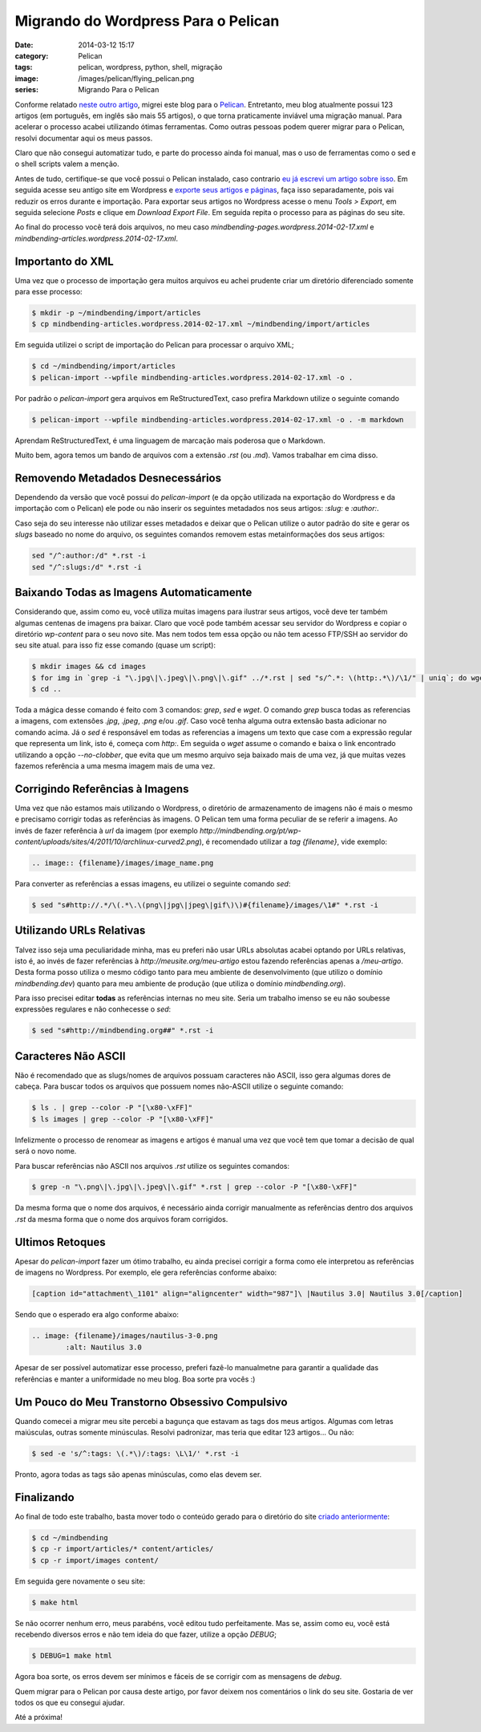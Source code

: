 Migrando do Wordpress Para o Pelican
####################################
:date: 2014-03-12 15:17
:category: Pelican
:tags: pelican, wordpress, python, shell, migração
:image: /images/pelican/flying_pelican.png
:series: Migrando Para o Pelican

Conforme relatado `neste outro artigo`_, migrei este blog para o `Pelican`_. Entretanto, meu blog atualmente possui 123 artigos (em português, em inglês são mais 55 artigos), o que torna praticamente inviável uma migração manual. Para acelerar o processo acabei utilizando ótimas ferramentas. Como outras pessoas podem querer migrar para o Pelican, resolvi documentar aqui os meus passos.

.. image:: {filename}/images/pelican/pelican_blueprint.png
        :align: center
        :alt: Pelican
        :target: {filename}/images/pelican/pelican_blueprint.png

Claro que não consegui automatizar tudo, e parte do processo ainda foi manual, mas o uso de ferramentas como o sed e o shell scripts valem a menção.

.. more

Antes de tudo, certifique-se que você possui o Pelican instalado, caso contrario `eu já escrevi um artigo sobre isso`_. Em seguida acesse seu antigo site em Wordpress e `exporte seus artigos e páginas`_, faça isso separadamente, pois vai reduzir os erros durante e importação. Para exportar seus artigos no Wordpress acesse o menu *Tools > Export*, em seguida selecione *Posts* e clique em *Download Export File*. Em seguida repita o processo para as páginas do seu site.

Ao final do processo você terá dois arquivos, no meu caso `mindbending-pages.wordpress.2014-02-17.xml` e  `mindbending-articles.wordpress.2014-02-17.xml`. 

Importanto do XML
-----------------

Uma vez que o processo de importação gera muitos arquivos eu achei prudente criar um diretório diferenciado somente para esse processo:

.. code-block:: bash

        $ mkdir -p ~/mindbending/import/articles
        $ cp mindbending-articles.wordpress.2014-02-17.xml ~/mindbending/import/articles

Em seguida utilizei o script de importação do Pelican para processar o arquivo XML;

.. code-block:: bash

        $ cd ~/mindbending/import/articles
        $ pelican-import --wpfile mindbending-articles.wordpress.2014-02-17.xml -o .

Por padrão o `pelican-import` gera arquivos em ReStructuredText, caso prefira Markdown utilize o seguinte comando

.. code-block:: bash

        $ pelican-import --wpfile mindbending-articles.wordpress.2014-02-17.xml -o . -m markdown

.. raw:: html

        <div class="alert alert-info">

Aprendam ReStructuredText, é uma linguagem de marcação mais poderosa que o Markdown.

.. raw:: html

        </div>

Muito bem, agora temos um bando de arquivos com a extensão `.rst` (ou `.md`). Vamos trabalhar em cima disso.

Removendo Metadados Desnecessários
----------------------------------

Dependendo da versão que você possui do `pelican-import` (e da opção utilizada na exportação do Wordpress e da importação com o Pelican) ele pode ou não inserir os seguintes metadados nos seus artigos: `:slug:` e `:author:`. 

Caso seja do seu interesse não utilizar esses metadados e deixar que o Pelican utilize o autor padrão do site e gerar os *slugs* baseado no nome do arquivo, os seguintes comandos removem estas metainformações dos seus artigos:

.. code-block:: bash

        sed "/^:author:/d" *.rst -i
        sed "/^:slugs:/d" *.rst -i

Baixando Todas as Imagens Automaticamente
-----------------------------------------

Considerando que, assim como eu, você utiliza muitas imagens para ilustrar seus artigos, vocẽ deve ter também algumas centenas de imagens pra baixar. Claro que você pode também acessar seu servidor do Wordpress e copiar o diretório `wp-content` para o seu novo site. Mas nem todos tem essa opção ou não tem acesso FTP/SSH ao servidor do seu site atual. para isso fiz esse comando (quase um script):

.. code-block:: bash

        $ mkdir images && cd images
        $ for img in `grep -i "\.jpg\|\.jpeg\|\.png\|\.gif" ../*.rst | sed "s/^.*: \(http:.*\)/\1/" | uniq`; do wget $img --no-clobber; done
        $ cd ..

Toda a mágica desse comando é feito com 3 comandos: `grep`, `sed` e `wget`. O comando `grep` busca todas as referencias a imagens, com extensões `.jpg`, `.jpeg`, `.png` e/ou `.gif`. Caso você tenha alguma outra extensão basta adicionar no comando acima. Já o `sed` é responsável em todas as referencias a imagens um texto que case com a expressão regular que representa um link, isto é, começa com `http:`. Em seguida o `wget` assume o comando e baixa o link encontrado utilizando a opção `--no-clobber`, que evita que um mesmo arquivo seja baixado mais de uma vez, já que muitas vezes fazemos referência a uma mesma imagem mais de uma vez.

Corrigindo Referências à Imagens
--------------------------------

Uma vez que não estamos mais utilizando o Wordpress, o diretório de armazenamento de imagens não é mais o mesmo e precisamo corrigir todas as referências às imagens. O Pelican tem uma forma peculiar de se referir a imagens. Ao invés de fazer referência à *url* da imagem (por exemplo `http://mindbending.org/pt/wp-content/uploads/sites/4/2011/10/archlinux-curved2.png`), é recomendado utilizar a *tag*  `{filename}`, vide exemplo:

.. code-block:: rst

        .. image:: {filename}/images/image_name.png

Para converter as referências a essas imagens, eu utilizei o seguinte comando `sed`:

.. code-block:: bash

        $ sed "s#http://.*/\(.*\.\(png\|jpg\|jpeg\|gif\)\)#{filename}/images/\1#" *.rst -i

Utilizando URLs Relativas
-----------------------------

Talvez isso seja uma peculiaridade minha, mas eu preferi não usar URLs absolutas acabei optando por URLs relativas, isto é, ao invés de fazer referências à `http://meusite.org/meu-artigo` estou fazendo referências apenas a `/meu-artigo`. Desta forma posso utiliza o mesmo código tanto para meu ambiente de desenvolvimento (que utilizo o domínio `mindbending.dev`) quanto para meu ambiente de produção (que utiliza o domínio `mindbending.org`).

Para isso precisei editar **todas** as referências internas no meu site. Seria um trabalho imenso se eu não soubesse expressões regulares e não conhecesse o `sed`:

.. code-block:: bash

        $ sed "s#http://mindbending.org##" *.rst -i

Caracteres Não ASCII
--------------------

Não é recomendado que as slugs/nomes de arquivos possuam caracteres não ASCII, isso gera algumas dores de cabeça. Para buscar todos os arquivos que possuem nomes não-ASCII utilize o seguinte comando:

.. code-block:: bash

        $ ls . | grep --color -P "[\x80-\xFF]"
        $ ls images | grep --color -P "[\x80-\xFF]"

Infelizmente o processo de renomear as imagens e artigos é manual uma vez que você tem que tomar a decisão de qual será o novo nome.

Para buscar referências não ASCII nos arquivos `.rst` utilize os seguintes comandos:

.. code-block:: bash

        $ grep -n "\.png\|\.jpg\|\.jpeg\|\.gif" *.rst | grep --color -P "[\x80-\xFF]"

Da mesma forma que o nome dos arquivos, é necessário ainda corrigir manualmente as referências dentro dos arquivos `.rst` da mesma forma que o nome dos arquivos foram corrigidos.

Ultimos Retoques
----------------

Apesar do `pelican-import` fazer um ótimo trabalho, eu ainda precisei corrigir a forma como ele interpretou as referências de imagens no Wordpress. Por exemplo, ele gera referências conforme abaixo:

.. code-block:: rst

        [caption id="attachment\_1101" align="aligncenter" width="987"]\ |Nautilus 3.0| Nautilus 3.0[/caption]

Sendo que o esperado era algo conforme abaixo:

.. code-block:: rst

        .. image: {filename}/images/nautilus-3-0.png
                :alt: Nautilus 3.0

Apesar de ser possível automatizar esse processo, preferi fazê-lo manualmetne para garantir a qualidade das referências e manter a uniformidade no meu blog. Boa sorte pra vocês :)

Um Pouco do Meu Transtorno Obsessivo Compulsivo
-----------------------------------------------

Quando comecei a migrar meu site percebi a bagunça que estavam as tags dos meus artigos. Algumas com letras maiúsculas, outras somente minúsculas. Resolvi padronizar, mas teria que editar 123 artigos... Ou não:

.. code-block:: bash

        $ sed -e 's/^:tags: \(.*\)/:tags: \L\1/' *.rst -i

Pronto, agora todas as tags são apenas minúsculas, como elas devem ser.

Finalizando
-----------

Ao final de todo este trabalho, basta mover todo o conteúdo gerado para o diretório do site `criado anteriormente`_:

.. code-block:: bash

        $ cd ~/mindbending
        $ cp -r import/articles/* content/articles/
        $ cp -r import/images content/

Em seguida gere novamente o seu site:

.. code-block:: bash

        $ make html

Se não ocorrer nenhum erro, meus parabéns, você editou tudo perfeitamente. Mas se, assim como eu, você está recebendo diversos erros e não tem ideia do que fazer, utilize a opção `DEBUG`;

.. code-block:: bash

        $ DEBUG=1 make html

Agora boa sorte, os erros devem ser mínimos e fáceis de se corrigir com as mensagens de *debug*.

Quem migrar para o Pelican por causa deste artigo, por favor deixem nos comentários o link do seu site. Gostaria de ver todos os que eu consegui ajudar.

Até a próxima!

.. _neste outro artigo: /pt/adeus-wordpress
.. _Pelican: http://docs.getpelican.com/en/3.3.0/
.. _eu já escrevi um artigo sobre isso: /pt/instalando-o-pelican
.. _exporte seus artigos e páginas: http://en.support.wordpress.com/export/
.. _criado anteriormente: /pt/instalando-o-pelican
